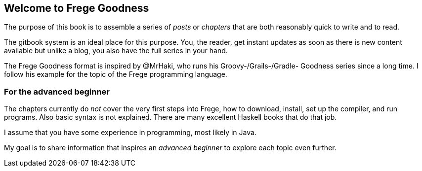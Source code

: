 == Welcome to Frege Goodness

The purpose of this book is to assemble a series of
_posts_ or _chapters_ that are both reasonably quick to
write and to read.

The gitbook system is an ideal place for this purpose.
You, the reader, get instant updates as soon as there is new
content available but unlike a blog, you also have the full
series in your hand.

The Frege Goodness format is inspired by @MrHaki, who runs his
Groovy-/Grails-/Gradle-
Goodness series since a long time. I follow his example for the
topic of the Frege programming language.

=== For the advanced beginner

The chapters currently do _not_ cover the very first steps into
Frege, how to download, install, set up the compiler, and run
programs. Also basic syntax is not explained. There are many
excellent Haskell books that do that job.

I assume that you have some experience in programming, most
likely in Java.

My goal is to share information that inspires an _advanced beginner_
to explore each topic even further.